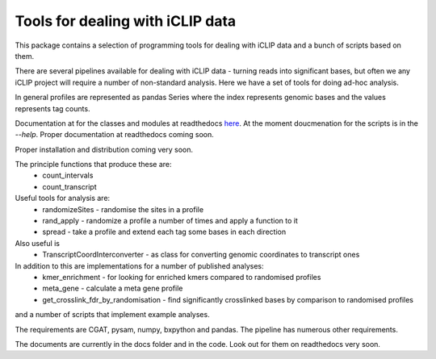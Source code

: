Tools for dealing with iCLIP data
==================================

This package contains a selection of programming tools for dealing with iCLIP data
and a bunch of scripts based on them. 

There are several pipelines available for dealing with iCLIP data - turning reads into
significant bases, but often we any iCLIP project will require a number of non-standard 
analysis. Here we have a set of tools for doing ad-hoc analysis.

In general profiles are represented as pandas Series where the index represents 
genomic bases and the values represents tag counts. 

Documentation at for the classes and modules at readthedocs `here <http://icliplib.readthedocs.io/en/latest/index.html>`_. At the moment doucmenation for the scripts is in the `--help`. Proper documentation at readthedocs coming soon.

Proper installation and distribution coming very soon. 

The principle functions that produce these are:
    * count_intervals
    * count_transcript

Useful tools for analysis are:
    * randomizeSites - randomise the sites in a profile
    * rand_apply - randomize a profile a number of times and apply a function to it
    * spread - take a profile and extend each tag some bases in each direction
    
Also useful is 
   * TranscriptCoordInterconverter - as class for converting genomic coordinates to transcript ones

In addition to this are implementations for a number of published analyses:
   * kmer_enrichment - for looking for enriched kmers compared to randomised profiles
   * meta_gene - calculate a meta gene profile 
   * get_crosslink_fdr_by_randomisation - find significantly crosslinked bases by comparison to randomised profiles
     
and a number of scripts that implement example analyses. 

The requirements are CGAT, pysam, numpy, bxpython and pandas.
The pipeline has numerous other requirements. 

The documents are currently in the docs folder and in the code. Look out for them on readthedocs very soon.



  

